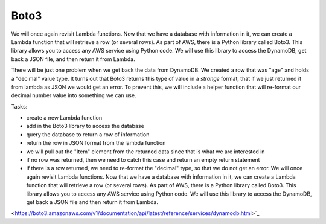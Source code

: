 .. _step05:

*****
Boto3
*****

.. image:: ./images/AWSServerlessWebApplication-Boto3.jpg
  :width: 480 px
  :alt: AWS Serverless Web App
  :align: center

We will once again revisit Lambda functions. Now that we have a database with information in it, we can create a Lambda function that will retrieve a row (or several rows). As part of AWS, there is a Python library called Boto3. This library allows you to access any AWS service using Python code. We will use this library to access the DynamoDB, get back a JSON file, and then return it from Lambda.

There will be just one problem when we get back the data from DynamoDB. We created a row that was "age" and holds a "decimal" value type. It turns out that Boto3 returns this type of value in a *strange* format, that if we just returned it from lambda as JSON we would get an error. To prevent this, we will include a helper function that will re-format our decimal number value into something we can use.

Tasks:

- create a new Lambda function
- add in the Boto3 library to access the database
- query the database to return a row of information
- return the row in JSON format from the lambda function
- we will pull out the "Item" element from the returned data since that is what we are interested in
- if no row was returned, then we need to catch this case and return an empty return statement
- if there is a row returned, we need to re-format the "decimal" type, so that we do not get an error. We will once again revisit Lambda functions. Now that we have a database with information in it, we can create a Lambda function that will retrieve a row (or several rows). As part of AWS, there is a Python library called Boto3. This library allows you to access any AWS service using Python code. We will use this library to access the DynamoDB, get back a JSON file and then return it from Lambda.

.. code-block:: shell
	{
  	  "email_address": "jane.smith@gmail.com"
	}

.. code-block:: python
	:linenos:

	#!/usr/bin/env python3

	# Created by: Mr. Coxall
	# Created on: Jan 2020
	# This function returns a row from our chocolate_user DynamoDB

	import json
	import boto3
	import decimal


	def replace_decimals(obj):
		# Helper class to Decimals in an arbitrary object
		#   from: https://github.com/boto/boto3/issues/369
	    
	    if isinstance(obj, list):
	        for i in range(len(obj)):
	            obj[i] = replace_decimals(obj[i])
	        return obj
	    elif isinstance(obj, dict):
	        for k, v in obj.items():
	            obj[k] = replace_decimals(v)
	        return obj
	    elif isinstance(obj, set):
	        return set(replace_decimals(i) for i in obj)
	    elif isinstance(obj, decimal.Decimal):
	        if obj % 1 == 0:
	            return int(obj)
	        else:
	            return float(obj)
	    else:
	        return obj


	def lambda_handler(event, context):
	    # get a row from our chocolates_user table
	    
	    dynamodb = boto3.resource('dynamodb')
	    table = dynamodb.Table('chocolate_users')
	    response = table.get_item(
	        Key = {
	            'email':event['email_address']
	        }
	    )
	    
	    try:
	        results = response["Item"]
	        results = replace_decimals(results)
	    except:
	        results = {}
	    
	    return {
	        'statusCode': 200,
	        'body': json.dumps(results)
	    }


.. raw:: html

  <div style="text-align: center; margin-bottom: 2em;">
	<iframe width="560" height="315" src="https://www.youtube.com/embed/IBfbIfa1YFc" frameborder="0" allow="accelerometer; autoplay; encrypted-media; gyroscope; picture-in-picture" allowfullscreen>
	</iframe>
  </div>

.. seealso:: Boto3 documentation for `DynamDB 
<https://boto3.amazonaws.com/v1/documentation/api/latest/reference/services/dynamodb.html>`_